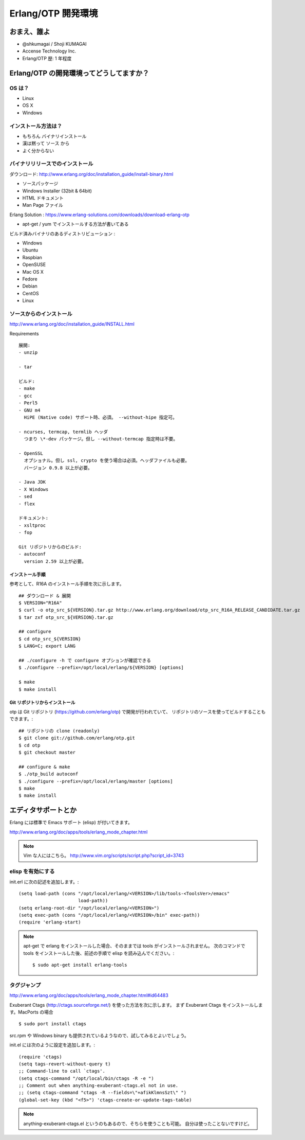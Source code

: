 .. last_update: Wed Feb 27 00:30:03 2013

=====================
 Erlang/OTP 開発環境
=====================

おまえ、誰よ
============

- @shkumagai / Shoji KUMAGAI
- Accense Technology Inc.
- Erlang/OTP 歴: 1 年程度


Erlang/OTP の開発環境ってどうしてますか？
=========================================

OS は？
-------

- Linux
- OS X
- Windows


インストール方法は？
--------------------

- もちろん バイナリインストール
- 漢は黙って ソース から
- よく分からない


バイナリリリースでのインストール
--------------------------------

ダウンロード: http://www.erlang.org/doc/installation_guide/install-binary.html

- ソースパッケージ
- Windows Installer (32bit & 64bit)
- HTML ドキュメント
- Man Page ファイル

Erlang Solution : https://www.erlang-solutions.com/downloads/download-erlang-otp

- apt-get / yum でインストールする方法が書いてある

ビルド済みバイナリのあるディストリビューション :

- Windows
- Ubuntu
- Raspbian
- OpenSUSE
- Mac OS X
- Fedore
- Debian
- CentOS
- Linux


ソースからのインストール
------------------------

http://www.erlang.org/doc/installation_guide/INSTALL.html

Requirements ::

  展開:
  - unzip

  - tar

  ビルド:
  - make
  - gcc
  - Perl5
  - GNU m4
    HiPE (Native code) サポート時、必須。 --without-hipe 指定可。

  - ncurses, termcap, termlib ヘッダ
    つまり \*-dev パッケージ。但し --without-termcap 指定時は不要。

  - OpenSSL
    オプショナル。但し ssl, crypto を使う場合は必須。ヘッダファイルも必要。
    バージョン 0.9.8 以上が必要。

  - Java JDK
  - X Windows
  - sed
  - flex

  ドキュメント:
  - xsltproc
  - fop

  Git リポジトリからのビルド:
  - autoconf
    version 2.59 以上が必要。

インストール手順
~~~~~~~~~~~~~~~~

参考として、R16A のインストール手順を次に示します。

::

    ## ダウンロード & 展開
    $ VERSION="R16A"
    $ curl -o otp_src_${VERSION}.tar.gz http://www.erlang.org/download/otp_src_R16A_RELEASE_CANDIDATE.tar.gz
    $ tar zxf otp_src_${VERSION}.tar.gz

    ## configure
    $ cd otp_src_${VERSION}
    $ LANG=C; export LANG

    ## ./configure -h で configure オプションが確認できる
    $ ./configure --prefix=/opt/local/erlang/${VERSION} [options]

    $ make
    $ make install


Git リポジトリからインストール
~~~~~~~~~~~~~~~~~~~~~~~~~~~~~~

otp は Git リポジトリ (https://github.com/erlang/otp) で開発が行われていて、
リポジトリのソースを使ってビルドすることもできます。::

    ## リポジトリの clone (readonly)
    $ git clone git://github.com/erlang/otp.git
    $ cd otp
    $ git checkout master

    ## configure & make
    $ ./otp_build autoconf
    $ ./configure --prefix=/opt/local/erlang/master [options]
    $ make
    $ make install


エディタサポートとか
====================

Erlang には標準で Emacs サポート (elisp) が付いてきます。

http://www.erlang.org/doc/apps/tools/erlang_mode_chapter.html

.. note::
   Vim な人にはこちら。
   http://www.vim.org/scripts/script.php?script_id=3743

elisp を有効にする
------------------

init.erl に次の記述を追加します。::

    (setq load-path (cons "/opt/local/erlang/<VERSION>/lib/tools-<ToolsVer>/emacs"
                          load-path))
    (setq erlang-root-dir "/opt/local/erlang/<VERSION>")
    (setq exec-path (cons "/opt/local/erlang/<VERSION>/bin" exec-path))
    (require 'erlang-start)

.. note::
   apt-get で erlang をインストールした場合、そのままでは tools がインストールされません。
   次のコマンドで tools をインストールした後、前述の手順で elisp を読み込んでください。::

       $ sudo apt-get install erlang-tools

タグジャンプ
------------

http://www.erlang.org/doc/apps/tools/erlang_mode_chapter.html#id64483

Exuberant Ctags (http://ctags.sourceforge.net/) を使った方法を次に示します。
まず Exuberant Ctags をインストールします。MacPorts の場合 ::

    $ sudo port install ctags

src.rpm や Windows binary も提供されているようなので、試してみるとよいでしょう。

init.el には次のように設定を追加します。::

    (require 'ctags)
    (setq tags-revert-without-query t)
    ;; Command-line to call `ctags'.
    (setq ctags-command "/opt/local/bin/ctags -R -e ")
    ;; Comment out when anything-exuberant-ctags.el not in use.
    ;; (setq ctags-command "ctags -R --fields=\"+afikKlmnsSzt\" ")
    (global-set-key (kbd "<f5>") 'ctags-create-or-update-tags-table)


.. note::
   anything-exuberant-ctags.el というのもあるので、そちらを使うことも可能。
   自分は使ったことないですけど。


